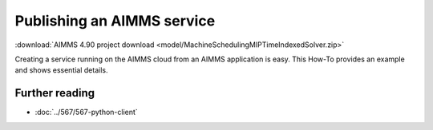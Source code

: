 Publishing an AIMMS service
=============================

.. annotation
.. input 
.. output / normal - error
.. publish / don't run

:download:`AIMMS 4.90 project download <model/MachineSchedulingMIPTimeIndexedSolver.zip>` 


Creating a service running on the AIMMS cloud from an AIMMS application is easy.
This How-To provides an example and shows essential details.

Further reading
-----------------

* :doc:`../567/567-python-client` 




